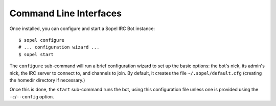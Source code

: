 Command Line Interfaces
=======================

Once installed, you can configure and start a Sopel IRC Bot instance::

   $ sopel configure
   # ... configuration wizard ...
   $ sopel start

The ``configure`` sub-command will run a brief configuration wizard to set up
the basic options: the bot's nick, its admin's nick, the IRC server to connect
to, and channels to join. By default, it creates the file
``~/.sopel/default.cfg`` (creating the homedir directory if necessary.)

Once this is done, the ``start`` sub-command runs the bot, using this
configuration file unless one is provided using the ``-c``/``--config`` option.


.. autoprogram:: sopel.cli.run:build_parser()
    :prog: sopel
    :maxdepth: 1

.. autoprogram:: sopel.cli.run:build_parser()
    :prog: sopel
    :start_command: start

.. autoprogram:: sopel.cli.run:build_parser()
    :prog: sopel
    :start_command: stop

.. autoprogram:: sopel.cli.run:build_parser()
    :prog: sopel
    :start_command: restart

.. autoprogram:: sopel.cli.run:build_parser()
    :prog: sopel
    :start_command: configure
